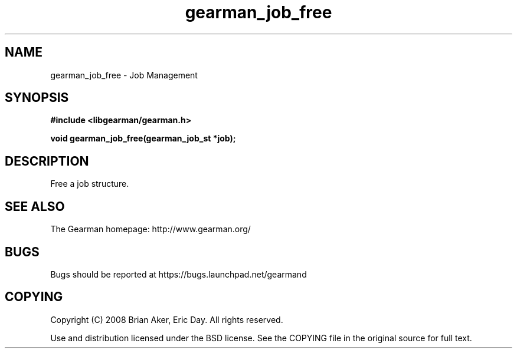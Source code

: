 .TH gearman_job_free 3 2009-06-01 "Gearman" "Gearman"
.SH NAME
gearman_job_free \- Job Management
.SH SYNOPSIS
.B #include <libgearman/gearman.h>
.sp
.BI "void gearman_job_free(gearman_job_st *job);"
.SH DESCRIPTION
Free a job structure.
.SH "SEE ALSO"
The Gearman homepage: http://www.gearman.org/
.SH BUGS
Bugs should be reported at https://bugs.launchpad.net/gearmand
.SH COPYING
Copyright (C) 2008 Brian Aker, Eric Day. All rights reserved.

Use and distribution licensed under the BSD license. See the COPYING file in the original source for full text.
